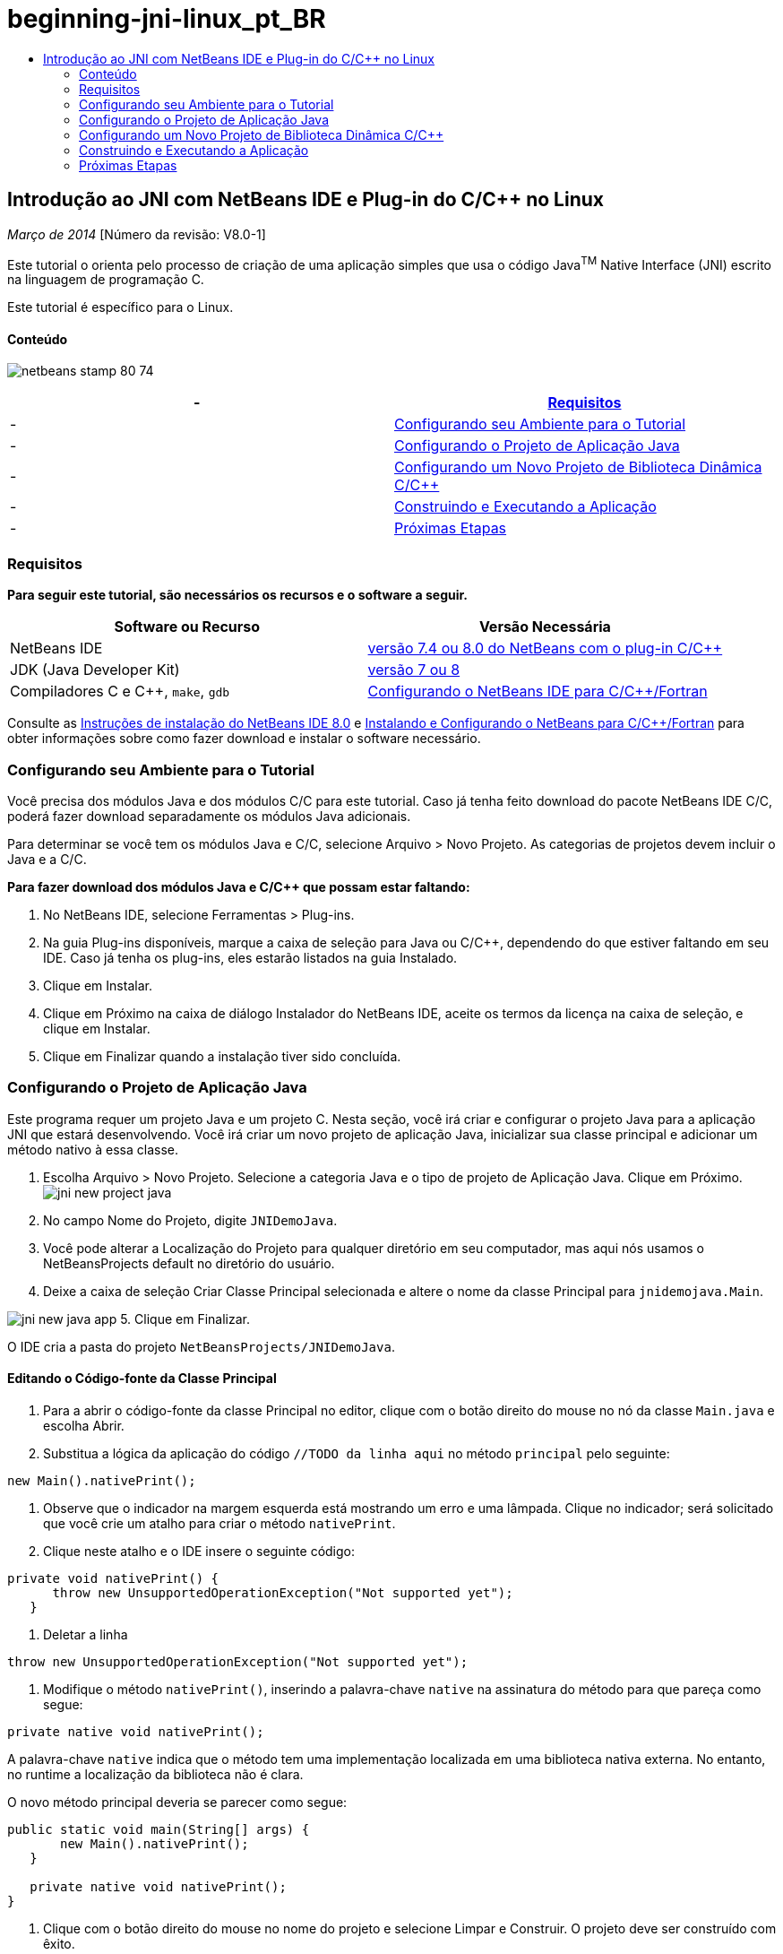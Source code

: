 // 
//     Licensed to the Apache Software Foundation (ASF) under one
//     or more contributor license agreements.  See the NOTICE file
//     distributed with this work for additional information
//     regarding copyright ownership.  The ASF licenses this file
//     to you under the Apache License, Version 2.0 (the
//     "License"); you may not use this file except in compliance
//     with the License.  You may obtain a copy of the License at
// 
//       http://www.apache.org/licenses/LICENSE-2.0
// 
//     Unless required by applicable law or agreed to in writing,
//     software distributed under the License is distributed on an
//     "AS IS" BASIS, WITHOUT WARRANTIES OR CONDITIONS OF ANY
//     KIND, either express or implied.  See the License for the
//     specific language governing permissions and limitations
//     under the License.
//

= beginning-jni-linux_pt_BR
:jbake-type: page
:jbake-tags: old-site, needs-review
:jbake-status: published
:keywords: Apache NetBeans  beginning-jni-linux_pt_BR
:description: Apache NetBeans  beginning-jni-linux_pt_BR
:toc: left
:toc-title:

== Introdução ao JNI com NetBeans IDE e Plug-in do C/C++ no Linux

_Março de 2014_ [Número da revisão: V8.0-1]

Este tutorial o orienta pelo processo de criação de uma aplicação simples que usa o código Java^TM^ Native Interface (JNI) escrito na linguagem de programação C.

Este tutorial é específico para o Linux.

==== Conteúdo

image:netbeans-stamp-80-74.png[title="O conteúdo desta página se aplica ao NetBeans IDE 7.4 e 8.0"]

|===
|-  |link:#requirements[Requisitos] 

|-  |link:#modules[Configurando seu Ambiente para o Tutorial] 

|-  |link:#javaproject[Configurando o Projeto de Aplicação Java] 

|-  |link:#c-library[Configurando um Novo Projeto de Biblioteca Dinâmica C/C++] 

|-  |link:#running[Construindo e Executando a Aplicação] 

|-  |link:#next[Próximas Etapas] 
|===

=== Requisitos

*Para seguir este tutorial, são necessários os recursos e o software a seguir.*

|===
|Software ou Recurso |Versão Necessária 

|NetBeans IDE |link:https://netbeans.org/downloads/index.html[versão 7.4 ou 8.0 do NetBeans com o plug-in C/C++] 

|JDK (Java Developer Kit) |link:http://www.oracle.com/technetwork/java/javase/downloads/index.html[versão 7 ou 8] 

|Compiladores C e C++, `make`, `gdb` |link:../../../community/releases/80/cpp-setup-instructions.html[Configurando o NetBeans IDE para C/C++/Fortran] 
|===

Consulte as link:../../../community/releases/80/install.html[Instruções de instalação do NetBeans IDE 8.0] e link:../../../community/releases/80/cpp-setup-instructions.html[Instalando e Configurando o NetBeans para C/C++/Fortran] para obter informações sobre como fazer download e instalar o software necessário.

=== Configurando seu Ambiente para o Tutorial

Você precisa dos módulos Java e dos módulos C/C++ para este tutorial. Caso já tenha feito download do pacote NetBeans IDE C/C++, poderá fazer download separadamente os módulos Java adicionais.

Para determinar se você tem os módulos Java e C/C++, selecione Arquivo > Novo Projeto. As categorias de projetos devem incluir o Java e a C/C++.

*Para fazer download dos módulos Java e C/C++ que possam estar faltando:*

1. No NetBeans IDE, selecione Ferramentas > Plug-ins.
2. Na guia Plug-ins disponíveis, marque a caixa de seleção para Java ou C/C++, dependendo do que estiver faltando em seu IDE. Caso já tenha os plug-ins, eles estarão listados na guia Instalado.
3. Clique em Instalar.
4. Clique em Próximo na caixa de diálogo Instalador do NetBeans IDE, aceite os termos da licença na caixa de seleção, e clique em Instalar.
5. Clique em Finalizar quando a instalação tiver sido concluída.

=== Configurando o Projeto de Aplicação Java

Este programa requer um projeto Java e um projeto C. Nesta seção, você irá criar e configurar o projeto Java para a aplicação JNI que estará desenvolvendo. Você irá criar um novo projeto de aplicação Java, inicializar sua classe principal e adicionar um método nativo à essa classe.

1. Escolha Arquivo > Novo Projeto. Selecione a categoria Java e o tipo de projeto de Aplicação Java. Clique em Próximo.
image:jni-new-project-java.png[]
2. No campo Nome do Projeto, digite `JNIDemoJava`.
3. Você pode alterar a Localização do Projeto para qualquer diretório em seu computador, mas aqui nós usamos o NetBeansProjects default no diretório do usuário.
4. Deixe a caixa de seleção Criar Classe Principal selecionada e altere o nome da classe Principal para `jnidemojava.Main`.

image:jni-new-java-app.png[]
5. Clique em Finalizar.

O IDE cria a pasta do projeto `NetBeansProjects/JNIDemoJava`.

==== Editando o Código-fonte da Classe Principal

1. Para a abrir o código-fonte da classe Principal no editor, clique com o botão direito do mouse no nó da classe `Main.java` e escolha Abrir.
2. Substitua a lógica da aplicação do código `//TODO da linha aqui` no método `principal` pelo seguinte:
[source,java]
----

new Main().nativePrint();
----
3. Observe que o indicador na margem esquerda está mostrando um erro e uma lâmpada. Clique no indicador; será solicitado que você crie um atalho para criar o método `nativePrint`.
4. Clique neste atalho e o IDE insere o seguinte código:
[source,java]
----

private void nativePrint() {
      throw new UnsupportedOperationException("Not supported yet");
   }
----
5. Deletar a linha
[source,java]
----

throw new UnsupportedOperationException("Not supported yet");
----
6. Modifique o método `nativePrint()`, inserindo a palavra-chave `native` na assinatura do método para que pareça como segue:
[source,java]
----

private native void nativePrint();
----

A palavra-chave `native` indica que o método tem uma implementação localizada em uma biblioteca nativa externa. No entanto, no runtime a localização da biblioteca não é clara.

O novo método principal deveria se parecer como segue:

[source,java]
----

public static void main(String[] args) {
       new Main().nativePrint();
   }

   private native void nativePrint();
}
----
7. Clique com o botão direito do mouse no nome do projeto e selecione Limpar e Construir. O projeto deve ser construído com êxito.

==== Criando o Arquivo de Cabeçalho da Biblioteca Nativa

Nesta seção, usamos o `javah`, uma ferramenta Java que cria um cabeçalho C de uma classe Java.

1. Na janela do terminal, navegue para o diretório `NetBeansProjects`.
2. Digite o seguinte:
[source,java]
----

javah -o JNIDemoJava.h -classpath JNIDemoJava/build/classes jnidemojava.Main

----

Um arquivo de cabeçalho C `JNIDemoJava.h` é gerado no diretório NetBeansProjects. O arquivo é necessário para fornecer a declaração de função correta para a implementação nativa do método `nativePrint()`. Você precisar do mesmo mais tarde ao criar a parte C desta aplicação.

3. Alterne de volta para a janela do NetBeans IDE.

*Resumo*

Neste exercício você criou um projeto da aplicação Java, especificou sua localização, e definiu o pacote e nome da classe principal do projeto. Você também adicionou um novo método à classe principal e o marcou como um método tendo uma implementação nativa. Como uma etapa final, você criou um arquivo de cabeçalho C, que é necessário mais tarde para a compilação de biblioteca nativa.

=== Configurando um Novo Projeto de Biblioteca Dinâmica C/C++

Esta seção mostra como criar a parte nativa da aplicação. Você irá criar o projeto de biblioteca dinâmica C++, e irá configurá-lo para ser capaz de construir o código JNI.

Após ter configurado o projeto, você irá criar a implementação para o método nativo declarado anteriormente na parte Java da aplicação.

1. Escolha Arquivo > Novo Projeto. Em Categorias, selecione C/C++. Em Projetos, selecione Biblioteca Dinâmica C/C++. Clique em Próximo.
image:jni-new-project-c.png[]
2. No campo Nome do Projeto, digite `JNIDemoCdl`.
3. No campo Localização do Projeto, use a mesma localização usada para o projeto da aplicação Java, `NetBeansProjects`. A localização deve ser mostrada como o valor default.
4. Aceite os defaults de todos os outros campos e clique em Finalizar.

O IDE cria a pasta do projeto `NetBeansProjects/JNIDemoCdl`.

==== Definindo Propriedades do Projeto

1. Clique com o botão direito do mouse no nó do projeto JNIDemoCdl e escolha Propriedades.
2. Na caixa de diálogo Propriedades, selecione o nó Compilador C nas propriedades Build.
3. Clique no botão Incluir Diretórios e Cabeçalho... e clique em Adicionar na caixa de diálogo Incluir Diretórios e Cabeçalhos.
4. Navegue para seu diretório JDK e selecione o subdiretório `Incluir`.
5. Selecione a opção Armazenar caminho como Absoluto e, em seguida, clique em Selecionar para adicionar este diretório em Incluir Diretórios.
6. Adicione o diretório `include/linux` do JDK da mesma forma e clique em OK.
image:jni-include-directories.png[]

Essas definições são necessárias para ativar as referências à biblioteca `jni.h` do Java de seu código C.

7. Localize a área de Linha de Compilação das opções do Compilador C. Clique no campo de texto da propriedade Opções Adicionais e tipo `-shared -m32`. image:jni-project-properties-cmd-options.png[]

A opção `-shared` informa ao compilador para gerar uma biblioteca dinâmica.
A opção `-m32` informa ao compilador para criar um binário de 32 bits. Por default, em sistema de 64 bits, os binários compilados são de 64 bits, o que causa muitos problemas com JDKs de 32 bits.

8. Clique na categoria Vinculador no painel esquerdo.
9. Clique no campo de texto Saída e substitua a string
[source,java]
----

${CND_DISTDIR}/${CND_CONF}/${CND_PLATFORM}/libJNIDemoCdl.so
----
pela string
[source,java]
----

dist/libJNIDemoCdl.so
----
para simplificar o caminho do arquivo de objeto compartilhado resultante. Isso fará com que seja mais fácil referenciar o arquivo a partir do Java.
image:jni-project-properties-linker.png[]
10. Clique em OK. As definições definidas são salvas.

==== Adicionando um Arquivo de Cabeçalho

1. Acesse uma janela de terminal e mova o arquivo de cabeçalho `JNIDemoJava.h` que foi anteriormente gerado no `NetBeansProjects` para o diretório do projeto Biblioteca C/C++, `NetBeansProjects/JNIDemoCdl`.
2. 
Na janela Projetos, clique com o botão direito do mouse no nó Arquivos do Cabeçalho do projeto `JNIDemoCdl` e escolha Adicionar Item Existente. Navegue até o diretório `NetBeansProjects/JNIDemoCdl`. e selecione o arquivo `JNIDemoJava.h`. Em seguida, clique em Selecionar.

O arquivo `JNIDemoJava.h` aparece em Arquivos do Cabeçalho.

image:jni-source-files-include-file.png[]

==== Implementando um Método

1. Clique com o botão direito do mouse no nó Arquivos de Código-fonte do projeto `JNIDemoCdl` e escolha Novo > Arquivo de código-fonte C. Digite `JNIDemo` no campo Nome do Arquivo e clique em Finalizar. O editor abre o arquivo `JNIDemo.c`.
2. Edite o arquivo `JNIDemo.c` digitando o seguinte código:
[source,java]
----

#include <jni.h>
#include <stdio.h>
#include "JNIDemoJava.h"

JNIEXPORT void JNICALL Java_jnidemojava_Main_nativePrint
        (JNIEnv *env, jobject obj)
{

    printf("\nHello World from C\n");

}

----
3. Salve o arquivo `JNIDemo.c`.
4. Clique com o botão direito do mouse no nó de projeto `JNIDemoCdl` e escolha Construir. A janela de Saída exibe `BUILD SUCCESSFUL (tempo total 171ms)` ou semelhante.

*Resumo*

Neste exercício você criou uma nova Biblioteca Dinâmica C/C++, especificou sua localização, e configurou a mesma para que seja capaz de construir um implementação JNI de seu método Java. Você adicionou o arquivo de cabeçalho gerado para o método nativo que foi declarado na aplicação Java e o implementou.

=== Construindo e Executando a Aplicação

Neste exercício, você irá executar algumas alterações finais na parte Java da aplicação. Estas alterações são necessárias para assegurar que a parte Java carregue apropriadamente a biblioteca nativa compilada no exercício anterior. Após isso, você compila e executa a aplicação resultante.

==== Configurando o Projeto Java

1. Abra o arquivo `Main.java` no editor.
2. Adicione o código de inicialização a seguir para a biblioteca dinâmica C++ após a linha `public class Main`, usando o caminho para o arquivo de saída que reduzimos no exercício anterior:
[source,java]
----

static {
        System.load("_full-path-to-NetBeansProjects-dir_/JNIDemoCdl/dist/libJNIDemoCdl.so");
       }

----
Substitua _full-path-to-NetBeansProjects-dir_ pelo caminho em seu diretório NetBeansProjects, que deve ser algo semelhante a `/home/_username_/NetBeansProjects`
3. Salve o arquivo `Main.java`.

==== Executando a Aplicação JNIDemoJava

1. Selecione a aplicação JNIDemoJava na janela Projetos.
2. Pressione F6 ou clique no botão Executar na barra de ferramentas para executar a aplicação. O programa deve ser executado corretamente, e a janela de Saída deve exibir uma saída semelhante à seguinte:
image:jni-build-success.png[]

==== Resumo

Neste exercício você executou algumas etapas de configuração final e executou a aplicação para verificar se a implementação do método nativo vem da biblioteca C nativa.

=== Próximas Etapas

Se desejar verificar o seu trabalho com relação a um exemplo funcional, você pode link:https://netbeans.org/projects/samples/downloads/download/Samples%252FCPlusPlus%252FJNIDemo.zip[efetuar o download de um arquivo zip contendo o código-fonte] do netbeans.org.

Você pode usar os seguintes documentos para obter mais informações:

* link:quickstart.html[Tutorial para Início Rápido de Projetos em C/C++]
* link:http://docs.oracle.com/javase/7/docs/technotes/guides/jni/[Especificação da JNI]
* link:http://en.wikipedia.org/wiki/Java_Native_Interface[Interface Nativa do Java]
link:https://netbeans.org/about/contact_form.html?to=7&subject=Feedback:%20Beginning%20JNI%20with%20NetBeans%20IDE%20and%20C/C++%20Plugin%20on%20Linux[Enviar Feedback neste Tutorial]
NOTE: This document was automatically converted to the AsciiDoc format on 2018-03-13, and needs to be reviewed.
